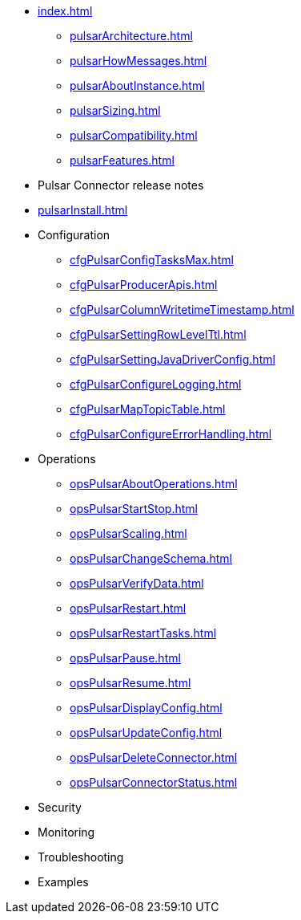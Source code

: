* xref:index.adoc[]
** xref:pulsarArchitecture.adoc[]
** xref:pulsarHowMessages.adoc[]
** xref:pulsarAboutInstance.adoc[]
** xref:pulsarSizing.adoc[]
** xref:pulsarCompatibility.adoc[]
** xref:pulsarFeatures.adoc[]
* Pulsar Connector release notes
* xref:pulsarInstall.adoc[]
* Configuration
** xref:cfgPulsarConfigTasksMax.adoc[]
** xref:cfgPulsarProducerApis.adoc[]
** xref:cfgPulsarColumnWritetimeTimestamp.adoc[]
** xref:cfgPulsarSettingRowLevelTtl.adoc[]
** xref:cfgPulsarSettingJavaDriverConfig.adoc[]
** xref:cfgPulsarConfigureLogging.adoc[]
** xref:cfgPulsarMapTopicTable.adoc[]
** xref:cfgPulsarConfigureErrorHandling.adoc[]
* Operations
** xref:opsPulsarAboutOperations.adoc[]
** xref:opsPulsarStartStop.adoc[]
** xref:opsPulsarScaling.adoc[]
** xref:opsPulsarChangeSchema.adoc[]
** xref:opsPulsarVerifyData.adoc[]
** xref:opsPulsarRestart.adoc[]
** xref:opsPulsarRestartTasks.adoc[]
** xref:opsPulsarPause.adoc[]
** xref:opsPulsarResume.adoc[]
** xref:opsPulsarDisplayConfig.adoc[]
** xref:opsPulsarUpdateConfig.adoc[]
** xref:opsPulsarDeleteConnector.adoc[]
** xref:opsPulsarConnectorStatus.adoc[]
* Security
* Monitoring
* Troubleshooting
* Examples